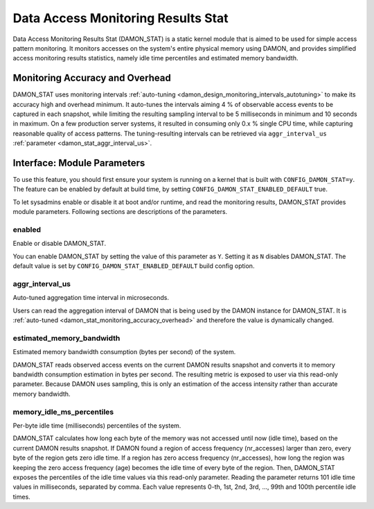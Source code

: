 .. SPDX-License-Identifier: GPL-2.0

===================================
Data Access Monitoring Results Stat
===================================

Data Access Monitoring Results Stat (DAMON_STAT) is a static kernel module that
is aimed to be used for simple access pattern monitoring.  It monitors accesses
on the system's entire physical memory using DAMON, and provides simplified
access monitoring results statistics, namely idle time percentiles and
estimated memory bandwidth.

.. _damon_stat_monitoring_accuracy_overhead:

Monitoring Accuracy and Overhead
================================

DAMON_STAT uses monitoring intervals :ref:`auto-tuning
<damon_design_monitoring_intervals_autotuning>` to make its accuracy high and
overhead minimum.  It auto-tunes the intervals aiming 4 % of observable access
events to be captured in each snapshot, while limiting the resulting sampling
interval to be 5 milliseconds in minimum and 10 seconds in maximum.  On a few
production server systems, it resulted in consuming only 0.x % single CPU time,
while capturing reasonable quality of access patterns.  The tuning-resulting
intervals can be retrieved via ``aggr_interval_us`` :ref:`parameter
<damon_stat_aggr_interval_us>`.

Interface: Module Parameters
============================

To use this feature, you should first ensure your system is running on a kernel
that is built with ``CONFIG_DAMON_STAT=y``.  The feature can be enabled by
default at build time, by setting ``CONFIG_DAMON_STAT_ENABLED_DEFAULT`` true.

To let sysadmins enable or disable it at boot and/or runtime, and read the
monitoring results, DAMON_STAT provides module parameters.  Following
sections are descriptions of the parameters.

enabled
-------

Enable or disable DAMON_STAT.

You can enable DAMON_STAT by setting the value of this parameter as ``Y``.
Setting it as ``N`` disables DAMON_STAT.  The default value is set by
``CONFIG_DAMON_STAT_ENABLED_DEFAULT`` build config option.

.. _damon_stat_aggr_interval_us:

aggr_interval_us
----------------

Auto-tuned aggregation time interval in microseconds.

Users can read the aggregation interval of DAMON that is being used by the
DAMON instance for DAMON_STAT.  It is :ref:`auto-tuned
<damon_stat_monitoring_accuracy_overhead>` and therefore the value is
dynamically changed.

estimated_memory_bandwidth
--------------------------

Estimated memory bandwidth consumption (bytes per second) of the system.

DAMON_STAT reads observed access events on the current DAMON results snapshot
and converts it to memory bandwidth consumption estimation in bytes per second.
The resulting metric is exposed to user via this read-only parameter.  Because
DAMON uses sampling, this is only an estimation of the access intensity rather
than accurate memory bandwidth.

memory_idle_ms_percentiles
--------------------------

Per-byte idle time (milliseconds) percentiles of the system.

DAMON_STAT calculates how long each byte of the memory was not accessed until
now (idle time), based on the current DAMON results snapshot.  If DAMON found a
region of access frequency (nr_accesses) larger than zero, every byte of the
region gets zero idle time.  If a region has zero access frequency
(nr_accesses), how long the region was keeping the zero access frequency (age)
becomes the idle time of every byte of the region.  Then, DAMON_STAT exposes
the percentiles of the idle time values via this read-only parameter.  Reading
the parameter returns 101 idle time values in milliseconds, separated by comma.
Each value represents 0-th, 1st, 2nd, 3rd, ..., 99th and 100th percentile idle
times.
